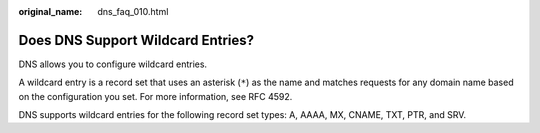 :original_name: dns_faq_010.html

.. _dns_faq_010:

Does DNS Support Wildcard Entries?
==================================

DNS allows you to configure wildcard entries.

A wildcard entry is a record set that uses an asterisk (``*``) as the name and matches requests for any domain name based on the configuration you set. For more information, see RFC 4592.

DNS supports wildcard entries for the following record set types: A, AAAA, MX, CNAME, TXT, PTR, and SRV.
